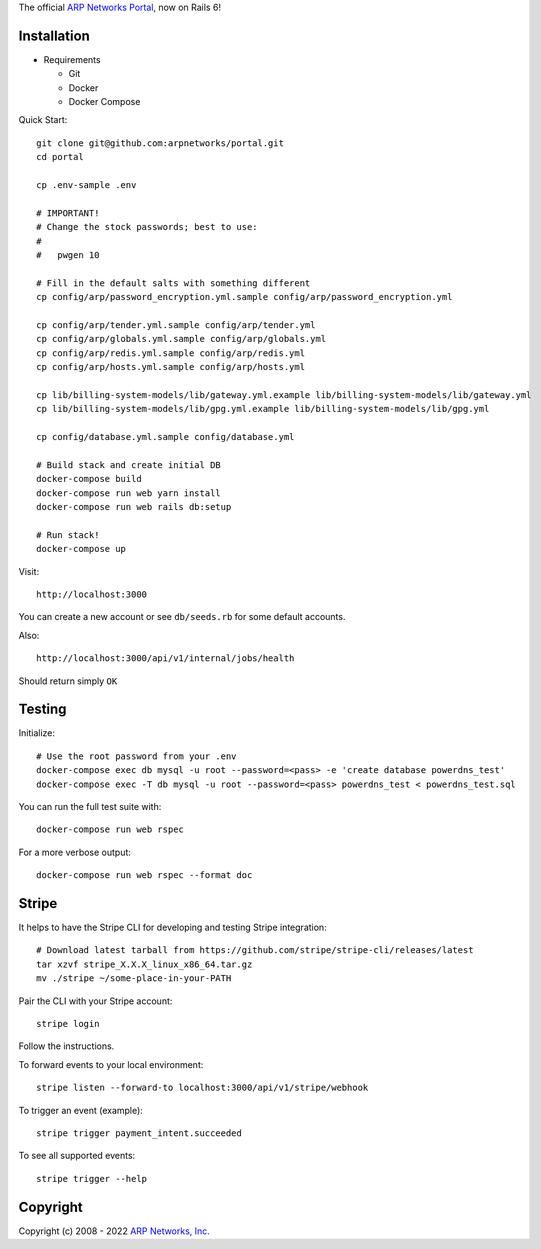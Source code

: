 The official `ARP Networks`_ `Portal`_, now on Rails 6!

.. _ARP Networks: https://arpnetworks.com
.. _Portal: https://portal.arpnetworks.com

Installation
------------

* Requirements

  - Git
  - Docker
  - Docker Compose

Quick Start::

  git clone git@github.com:arpnetworks/portal.git
  cd portal

  cp .env-sample .env

  # IMPORTANT!
  # Change the stock passwords; best to use:
  #
  #   pwgen 10

  # Fill in the default salts with something different
  cp config/arp/password_encryption.yml.sample config/arp/password_encryption.yml

  cp config/arp/tender.yml.sample config/arp/tender.yml
  cp config/arp/globals.yml.sample config/arp/globals.yml
  cp config/arp/redis.yml.sample config/arp/redis.yml
  cp config/arp/hosts.yml.sample config/arp/hosts.yml

  cp lib/billing-system-models/lib/gateway.yml.example lib/billing-system-models/lib/gateway.yml
  cp lib/billing-system-models/lib/gpg.yml.example lib/billing-system-models/lib/gpg.yml

  cp config/database.yml.sample config/database.yml

  # Build stack and create initial DB
  docker-compose build
  docker-compose run web yarn install
  docker-compose run web rails db:setup

  # Run stack!
  docker-compose up

Visit::

  http://localhost:3000

You can create a new account or see ``db/seeds.rb`` for some default accounts.

Also::

  http://localhost:3000/api/v1/internal/jobs/health

Should return simply ``OK``

Testing
-------

Initialize::

  # Use the root password from your .env
  docker-compose exec db mysql -u root --password=<pass> -e 'create database powerdns_test'
  docker-compose exec -T db mysql -u root --password=<pass> powerdns_test < powerdns_test.sql

You can run the full test suite with::

  docker-compose run web rspec

For a more verbose output::

  docker-compose run web rspec --format doc

Stripe
------

It helps to have the Stripe CLI for developing and testing Stripe integration::

  # Download latest tarball from https://github.com/stripe/stripe-cli/releases/latest
  tar xzvf stripe_X.X.X_linux_x86_64.tar.gz
  mv ./stripe ~/some-place-in-your-PATH

Pair the CLI with your Stripe account::

  stripe login

Follow the instructions.

To forward events to your local environment::

  stripe listen --forward-to localhost:3000/api/v1/stripe/webhook

To trigger an event (example)::

  stripe trigger payment_intent.succeeded

To see all supported events::

  stripe trigger --help

Copyright
---------

Copyright (c) 2008 - 2022 `ARP Networks, Inc. <https://arpnetworks.com>`_
